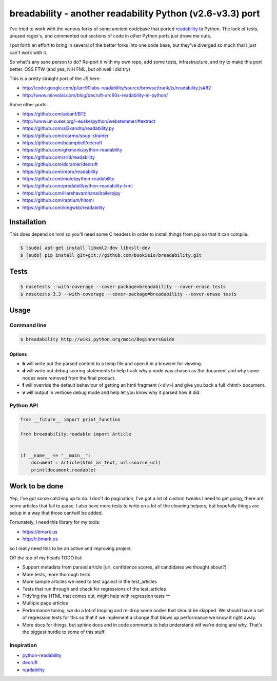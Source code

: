 breadability - another readability Python (v2.6-v3.3) port
===========================================================
.. image:: https://api.travis-ci.org/bookieio/breadability.png?branch=master
   :target: https://travis-ci.org/bookieio/breadability.py

I've tried to work with the various forks of some ancient codebase that ported
`readability`_ to Python. The lack of tests, unused regex's, and commented out
sections of code in other Python ports just drove me nuts.

I put forth an effort to bring in several of the better forks into one
code base, but they've diverged so much that I just can't work with it.

So what's any sane person to do? Re-port it with my own repo, add some tests,
infrastructure, and try to make this port better. OSS FTW (and yea, NIH FML,
but oh well I did try)

This is a pretty straight port of the JS here:

- http://code.google.com/p/arc90labs-readability/source/browse/trunk/js/readability.js#82
- http://www.minvolai.com/blog/decruft-arc90s-readability-in-python/

Some other ports:

- https://github.com/aidanf/BTE
- http://www.unixuser.org/~euske/python/webstemmer/#extract
- https://github.com/al3xandru/readability.py
- https://github.com/rcarmo/soup-strainer
- https://github.com/bcampbell/decruft
- https://github.com/gfxmonk/python-readability
- https://github.com/srid/readability
- https://github.com/dcramer/decruft
- https://github.com/reorx/readability
- https://github.com/mote/python-readability
- https://github.com/predatell/python-readability-lxml
- https://github.com/Harshavardhana/boilerpipy
- https://github.com/raptium/hitomi
- https://github.com/kingwkb/readability


Installation
------------
This does depend on lxml so you'll need some C headers in order to install
things from pip so that it can compile.

.. code-block:: bash

    $ [sudo] apt-get install libxml2-dev libxslt-dev
    $ [sudo] pip install git+git://github.com/bookieio/breadability.git

Tests
-----
.. code-block:: bash

    $ nosetests --with-coverage --cover-package=breadability --cover-erase tests
    $ nosetests-3.3 --with-coverage --cover-package=breadability --cover-erase tests


Usage
-----
Command line
~~~~~~~~~~~~

.. code-block:: bash

    $ breadability http://wiki.python.org/moin/BeginnersGuide

Options
```````

- **b** will write out the parsed content to a temp file and open it in a
  browser for viewing.
- **d** will write out debug scoring statements to help track why a node was
  chosen as the document and why some nodes were removed from the final
  product.
- **f** will override the default behaviour of getting an html fragment (<div>)
  and give you back a full <html> document.
- **v** will output in verbose debug mode and help let you know why it parsed
  how it did.


Python API
~~~~~~~~~~
.. code-block:: python

    from __future__ import print_function

    from breadability.readable import Article


    if __name__ == "__main__":
        document = Article(html_as_text, url=source_url)
        print(document.readable)


Work to be done
---------------
Yep, I've got some catching up to do. I don't do pagination, I've got a lot of
custom tweaks I need to get going, there are some articles that fail to parse.
I also have more tests to write on a lot of the cleaning helpers, but
hopefully things are setup in a way that those can/will be added.

Fortunately, I need this library for my tools:

- https://bmark.us
- http://r.bmark.us

so I really need this to be an active and improving project.


Off the top of my heads TODO list:

- Support metadata from parsed article [url, confidence scores, all
  candidates we thought about?]
- More tests, more thorough tests
- More sample articles we need to test against in the test_articles
- Tests that run through and check for regressions of the test_articles
- Tidy'ing the HTML that comes out, might help with regression tests ^^
- Multiple page articles
- Performance tuning, we do a lot of looping and re-drop some nodes that
  should be skipped. We should have a set of regression tests for this so
  that if we implement a change that blows up performance we know it right
  away.
- More docs for things, but sphinx docs and in code comments to help
  understand wtf we're doing and why. That's the biggest hurdle to some of
  this stuff.


Inspiration
~~~~~~~~~~~

- `python-readability`_
- `decruft`_
- `readability`_



.. _readability: http://code.google.com/p/arc90labs-readability/
.. _TravisCI: http://travis-ci.org/
.. _decruft: https://github.com/dcramer/decruft
.. _python-readability: https://github.com/buriy/python-readability
